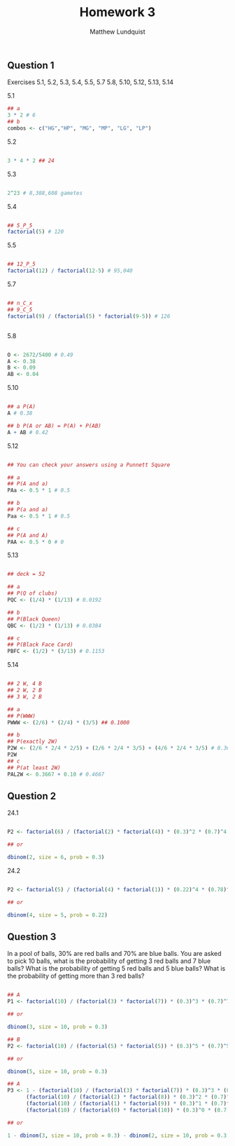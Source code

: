 #+TITLE: Homework 3
#+AUTHOR: Matthew Lundquist

** Question 1
Exercises 5.1, 5.2, 5.3, 5.4, 5.5, 5.7
5.8, 5.10, 5.12, 5.13, 5.14

5.1
#+BEGIN_SRC R :session :results output 
## a
3 * 2 # 6
## b
combos <- c("HG","HP", "MG", "MP", "LG", "LP") 
#+END_SRC

#+RESULTS:
: [1] 6

5.2
#+BEGIN_SRC R :session :results output 

3 * 4 * 2 ## 24

#+END_SRC

5.3
#+BEGIN_SRC R :session :results output 

2^23 # 8,388,608 gametes

#+END_SRC

#+RESULTS:
: [1] 8388608

5.4
#+BEGIN_SRC R :session :results output 

## 5_P_5
factorial(5) # 120

#+END_SRC

#+RESULTS:
: [1] 120

5.5
#+BEGIN_SRC R :session :results output 

## 12_P_5
factorial(12) / factorial(12-5) # 95,040

#+END_SRC

#+RESULTS:
: [1] 95040

5.7
#+BEGIN_SRC R :session :results output 

## n_C_x
## 9_C_5
factorial(9) / (factorial(5) * factorial(9-5)) # 126


#+END_SRC

#+RESULTS:
: [1] 126

5.8
#+BEGIN_SRC R :session :results output 

O <- 2672/5400 # 0.49
A <- 0.38
B <- 0.09
AB <- 0.04

#+END_SRC

#+RESULTS:

5.10
#+BEGIN_SRC R :session :results output 

## a P(A)
A # 0.38

## b P(A or AB) = P(A) + P(AB)
A + AB # 0.42
#+END_SRC

#+RESULTS:
: [1] 0.38
: [1] 0.42

5.12
#+BEGIN_SRC R :session :results output 

## You can check your answers using a Punnett Square

## a
## P(A and a)
PAa <- 0.5 * 1 # 0.5

## b
## P(a and a) 
Paa <- 0.5 * 1 # 0.5

## c
## P(A and A)
PAA <- 0.5 * 0 # 0

#+END_SRC

#+RESULTS:

5.13
#+BEGIN_SRC R :session :results output 

## deck = 52

## a
## P(Q of clubs)
PQC <- (1/4) * (1/13) # 0.0192

## b
## P(Black Queen) 
QBC <- (1/2) * (1/13) # 0.0384

## c
## P(Black Face Card)
PBFC <- (1/2) * (3/13) # 0.1153

#+END_SRC

#+RESULTS:
: [1] 0.03846154
: [1] 0.1153846


5.14
#+BEGIN_SRC R :session :results output 

## 2 W, 4 B
## 2 W, 2 B
## 3 W, 2 B

## a
## P(WWW)
PWWW <- (2/6) * (2/4) * (3/5) ## 0.1000

## b
## P(exactly 2W)
P2W <- (2/6 * 2/4 * 2/5) + (2/6 * 2/4 * 3/5) + (4/6 * 2/4 * 3/5) # 0.3667
P2W
## c
## P(at least 2W)
PAL2W <- 0.3667 + 0.10 # 0.4667
#+END_SRC

#+RESULTS:
: [1] 0.3666667
: [1] 0.4667

** Question 2

24.1
#+BEGIN_SRC R :session :results output 

P2 <- factorial(6) / (factorial(2) * factorial(4)) * (0.3)^2 * (0.7)^4 # 0.3241

## or 

dbinom(2, size = 6, prob = 0.3)

#+END_SRC

#+RESULTS:
: [1] 0.324135

24.2
#+BEGIN_SRC R :session :results output 

P2 <- factorial(5) / (factorial(4) * factorial(1)) * (0.22)^4 * (0.78)^1 # 0.0091

## or 

dbinom(4, size = 5, prob = 0.22)

#+END_SRC

#+RESULTS:
: [1] 0.009135984

** Question 3

In a pool of balls, 30% are red balls and 70% are blue balls. 
You are asked to pick 10 balls, what is the probability of getting 
3 red balls and 7 blue balls? What is the probability of getting 
5 red balls and 5 blue balls? What is the probability of 
getting more than 3 red balls? 

#+BEGIN_SRC R :session :results output 

## A
P1 <- factorial(10) / (factorial(3) * factorial(7)) * (0.3)^3 * (0.7)^7 # 0.2668

## or 

dbinom(3, size = 10, prob = 0.3)

## B
P2 <- factorial(10) / (factorial(5) * factorial(5)) * (0.3)^5 * (0.7)^5 # 0.1029

## or 

dbinom(5, size = 10, prob = 0.3)

## A
P3 <- 1 - (factorial(10) / (factorial(3) * factorial(7)) * (0.3)^3 * (0.7)^7) -
      (factorial(10) / (factorial(2) * factorial(8)) * (0.3)^2 * (0.7)^8) -
      (factorial(10) / (factorial(1) * factorial(9)) * (0.3)^1 * (0.7)^9) -
      (factorial(10) / (factorial(0) * factorial(10)) * (0.3)^0 * (0.7)^10) # 0.3504

## or 
 
1 - dbinom(3, size = 10, prob = 0.3) - dbinom(2, size = 10, prob = 0.3) - dbinom(1, size = 10, prob = 0.3) - dbinom(0, size = 10, prob = 0.3)
 

#+END_SRC

#+RESULTS:
: [1] 0.2668279
: [1] 0.1029193
: [1] 0.3503893



